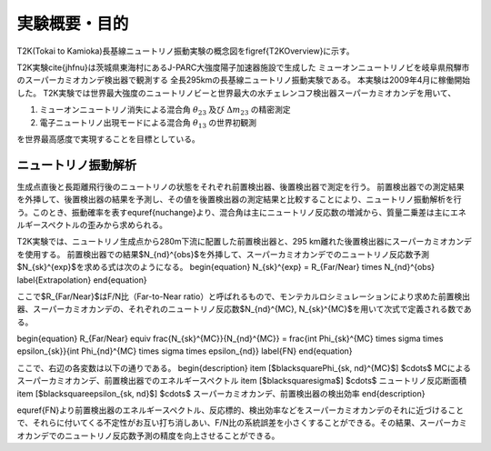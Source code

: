 ==================================================
実験概要・目的
==================================================

T2K(Tokai to Kamioka)長基線ニュートリノ振動実験の概念図を\figref{T2KOverview}に示す。

T2K実験\cite{jhfnu}は茨城県東海村にあるJ-PARC大強度陽子加速器施設で生成した
ミューオンニュートリノビを岐阜県飛騨市のスーパーカミオカンデ検出器で観測する
全長295kmの長基線ニュートリノ振動実験である。
本実験は2009年4月に稼働開始した。
T2K実験では世界最大強度のニュートリノビーと世界最大の水チェレンコフ検出器スーパーカミオカンデを用いて、

#. ミューオンニュートリノ消失による混合角 :math:`\theta_{23}` 及び :math:`\Delta m_{23}` の精密測定
#. 電子ニュートリノ出現モードによる混合角 :math:`\theta_{13}` の世界初観測

を世界最高感度で実現することを目標としている。

..
   \begin{figure}[htbp]
   \centering
   %\includegraphics[bb=54 392 539 489, width=1\textwidth]{fig/T2KOverview.pdf}
   \includegraphics[bb=131 315 483 418, width=1\textwidth]{fig/T2KOverview2.pdf}
   \caption[T2K実験の概要]{T2K実験の概要。茨城県東海村のJ-PARC加速器施設で生成した人工ミューオンニュートリノを、295km離れたスーパーカミオカンデで観測し、ニュートリノ振動測定を行う。}
   \label{T2KOverview}
   \end{figure}

ニュートリノ振動解析
==================================================

生成点直後と長距離飛行後のニュートリノの状態をそれぞれ前置検出器、後置検出器で測定を行う。
前置検出器での測定結果を外挿して、後置検出器の結果を予測し、その値を後置検出器の測定結果と比較することにより、ニュートリノ振動解析を行う。このとき、振動確率を表す\equref{nuchange}より、混合角は主にニュートリノ反応数の増減から、質量二乗差は主にエネルギースペクトルの歪みから求められる。

T2K実験では、ニュートリノ生成点から280m下流に配置した前置検出器と、295 km離れた後置検出器にスーパーカミオカンデを使用する。
前置検出器での結果$N_{\nd}^{obs}$を外挿して、スーパーカミオカンデでのニュートリノ反応数予測$N_{\sk}^{exp}$を求める式は次のようになる。
\begin{equation}
N_{\sk}^{exp}  =  R_{Far/Near} \times N_{\nd}^{obs}
\label{Extrapolation}
\end{equation}

ここで$R_{Far/Near}$はF/N比（Far-to-Near ratio）と呼ばれるもので、モンテカルロシミュレーションにより求めた前置検出器、スーパーカミオカンデの、それぞれのニュートリノ反応数$N_{\nd}^{MC}, N_{\sk}^{MC}$を用いて次式で定義される数である。

\begin{equation}
R_{Far/Near} \equiv \frac{N_{\sk}^{MC}}{N_{\nd}^{MC}} = \frac{\int \Phi_{\sk}^{MC} \times \sigma \times \epsilon_{\sk}}{\int \Phi_{\nd}^{MC} \times \sigma \times \epsilon_{\nd}}
\label{FN}
\end{equation}

ここで、右辺の各変数は以下の通りである。
\begin{description}
\item [$\blacksquare\ \Phi_{\sk, \nd}^{MC}$] $\cdots$ MCによるスーパーカミオカンデ、前置検出器でのエネルギースペクトル
\item [$\blacksquare\ \sigma$] $\cdots$ ニュートリノ反応断面積
\item [$\blacksquare\ \epsilon_{\sk, \nd}$] $\cdots$ スーパーカミオカンデ、前置検出器の検出効率
\end{description}

\equref{FN}より前置検出器のエネルギースペクトル、反応標的、検出効率などをスーパーカミオカンデのそれに近づけることで、それらに付いてくる不定性がお互い打ち消しあい、F/N比の系統誤差を小さくすることができる。その結果、スーパーカミオカンデでのニュートリノ反応数予測の精度を向上させることができる。
